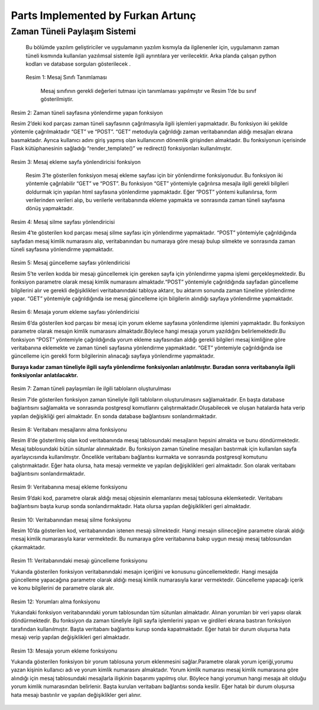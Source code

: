 Parts Implemented by Furkan Artunç
==================================

**Zaman Tüneli Paylaşım Sistemi**
---------------------------------

    Bu bölümde yazılım geliştiriciler ve uygulamanın yazılım kısmıyla da ilgilenenler için, uygulamanın zaman tüneli kısmında kullanılan yazılımsal sistemle ilgili ayrıntılara yer verilecektir. Arka planda çalışan python kodları ve database sorguları gösterilecek .
  
.. figure::  1.png
   :figclass: align-center 
  
  Resim 1: Mesaj Sınıfı Tanımlaması
  
    Mesaj sınıfının gerekli değerleri tutması için tanımlaması yapılmıştır ve Resim 1’de bu sınıf gösterilmiştir.
  
.. figure::  2.png
   :figclass: align-center 
   
   Resim 2: Zaman tüneli sayfasına yönlendirme yapan fonksiyon
   
   Resim 2’deki kod parçası zaman tüneli sayfasının çağrılmasıyla ilgili işlemleri yapmaktadır. Bu fonksiyon iki şekilde yöntemle çağrılmaktadır “GET” ve “POST”. “GET” metoduyla çağrıldığı zaman veritabanından aldığı mesajları ekrana basmaktadır. Ayrıca kullanıcı adını giriş yapmış olan kullanıcının dönemlik girişinden almaktadır. Bu fonksiyonun içerisinde Flask kütüphanesinin sağladığı “render_template()” ve redirect() fonksiyonları kullanılmıştır.
   
.. figure::  3.png
   :figclass: align-center    
   
   Resim 3: Mesaj ekleme sayfa yönlendiricisi fonksiyon
   
      Resim 3’te gösterilen fonksiyon mesaj ekleme sayfası için bir yönlendirme fonksiyonudur. Bu fonksiyon iki yöntemle çağrılabilir “GET” ve “POST”. Bu fonksiyon “GET” yöntemiyle çağrılırsa mesajla ilgili gerekli bilgileri doldurmak için yapılan html sayfasına yönlendirme yapmaktadır. Eğer “POST” yöntemi kullanılırsa, form verilerinden verileri alıp, bu verilerle veritabanında ekleme yapmakta ve sonrasında zaman tüneli sayfasına dönüş yapmaktadır.
   
.. figure::  4.png
   :figclass: align-center
   
   Resim 4: Mesaj silme sayfası yönlendiricisi
   
   Resim 4’te gösterilen kod parçası mesaj silme sayfası için yönlendirme yapmaktadır. “POST” yöntemiyle çağrıldığında sayfadan mesaj kimlik numarasını alıp, veritabanından bu numaraya göre mesajı bulup silmekte ve sonrasında zaman tüneli sayfasına yönlendirme yapmaktadır.
   
.. figure::  5.png
   :figclass: align-center
   
   Resim 5: Mesaj güncelleme sayfası yönlendiricisi
   
   Resim 5’te verilen kodda bir mesajı güncellemek için gereken sayfa için yönlendirme yapma işlemi gerçekleşmektedir. Bu fonksiyon parametre olarak mesaj kimlik numarasını almaktadır.“POST” yöntemiyle çağrıldığında sayfadan güncelleme bilgilerini alır ve gerekli değişiklikleri veritabanındaki tabloya aktarır, bu aktarım sonunda zaman tüneline yönlendirme yapar. “GET” yöntemiyle çağrıldığında ise mesaj güncelleme için bilgilerin alındığı sayfaya yönlendirme yapmaktadır. 
   
.. figure::  6.png
   :figclass: align-center   
   
   Resim 6: Mesaja yorum ekleme sayfası yönlendiricisi
   
   Resim 6’da gösterilen kod parçası bir mesaj için yorum ekleme sayfasına yönlendirme işlemini yapmaktadır. Bu fonksiyon parametre olarak mesajın kimlik numarasını almaktadır.Böylece hangi mesaja yorum yazıldığını belirlemektedir.Bu fonksiyon “POST” yöntemiyle çağrıldığında yorum ekleme sayfasından aldığı gerekli bilgileri mesaj kimliğine göre veritabanına eklemekte ve zaman tüneli sayfasına yönlendirme yapmaktadır. “GET” yöntemiyle çağrıldığında ise güncelleme için gerekli form bilgilerinin alınacağı sayfaya yönlendirme yapmaktadır.
   
   **Buraya kadar zaman tüneliyle ilgili sayfa yönlendirme fonksiyonları anlatılmıştır. Buradan sonra veritabanıyla ilgili fonksiyonlar anlatılacaktır.**

.. figure::  7.png
   :figclass: align-center
   
   Resim 7: Zaman tüneli paylaşımları ile ilgili tabloların oluşturulması
   
   Resim 7’de gösterilen fonksiyon zaman tüneliyle ilgili tabloların oluşturulmasını sağlamaktadır. En başta database bağlantısını sağlamakta ve sonrasında postgresql komutlarını çalıştırmaktadır.Oluşabilecek ve oluşan hatalarda hata verip yapılan değişikliği geri almaktadır. En sonda database bağlantısını sonlandırmaktadır. 

.. figure::  8.png
   :figclass: align-center
   
   Resim 8: Veritabanı mesajlarını alma fonksiyonu
   
   Resim 8’de gösterilmiş olan kod veritabanında mesaj tablosundaki mesajların hepsini almakta ve bunu döndürmektedir. Mesaj tablosundaki bütün sütunlar alınmaktadır. Bu fonksiyon zaman tüneline mesajları bastırmak için kullanılan sayfa ayarlayıcısında kullanılmıştır. Öncelikle veritabanı bağlantısı kurmakta ve sonrasında postgresql komutunu çalıştırmaktadır. Eğer hata olursa, hata mesajı vermekte ve yapılan değişiklikleri geri almaktadır. Son olarak veritabanı bağlantısını sonlandırmaktadır.
   
.. figure::  9.png
   :figclass: align-center
   
   Resim 9: Veritabanına mesaj ekleme fonksiyonu
   
   Resim 9’daki kod, parametre olarak aldığı mesaj objesinin elemanlarını mesaj tablosuna eklemketedir. Veritabanı bağlantısını başta kurup sonda sonlandırmaktadır. Hata olursa yapılan değişiklikleri geri almaktadır.
   
.. figure::  10.png
   :figclass: align-center
   
   Resim 10: Veritabanından mesaj silme fonksiyonu
   
   Resim 10’da gösterilen kod, veritabanından istenen mesajı silmektedir. Hangi mesajın silineceğine parametre olarak aldığı mesaj kimlik numarasıyla karar vermektedir. Bu numaraya göre veritabanına bakıp uygun mesajı mesaj tablosundan çıkarmaktadır. 
   
.. figure::  11.png
   :figclass: align-center
   
   Resim 11: Veritabanındaki mesajı güncelleme fonksiyonu
   
   Yukarıda gösterilen fonksiyon veritabanındaki mesajın içeriğini ve konusunu güncellemektedir. Hangi mesajda güncelleme yapacağına parametre olarak aldığı mesaj kimlik numarasıyla karar vermektedir. Güncelleme yapacağı içerik ve konu bilgilerini de parametre olarak alır. 
   
.. figure::  12.png
   :figclass: align-center
   
   Resim 12: Yorumları alma fonksiyonu
   
   Yukarıdaki fonksiyon veritabanındaki yorum tablosundan tüm sütunları almaktadır. Alınan yorumları bir veri yapısı olarak döndürmektedir. Bu fonksiyon da zaman tüneliyle ilgili sayfa işlemlerini yapan ve girdileri ekrana bastıran fonksiyon tarafından kullanılmıştır. Başta veritabanı bağlantısı kurup sonda kapatmaktadır. Eğer hatalı bir durum oluşursa hata mesajı verip yapılan değişiklikleri geri almaktadır.
  
.. figure::  13.png
   :figclass: align-center
   
   Resim 13: Mesaja yorum ekleme fonksiyonu
   
   Yukarıda gösterilen fonksiyon bir yorum tablosuna yorum eklenmesini sağlar.Parametre olarak yorum içeriği,yorumu yazan kişinin kullanıcı adı ve yorum kimlik numarasını almaktadır. Yorum kimlik numarası mesaj kimlik numarasına göre alındığı için mesaj tablosundaki mesajlarla ilişkinin başarımı yapılmış olur. Böylece hangi yorumun hangi mesaja ait olduğu yorum kimlik numarasından belirlenir. Başta kurulan veritabanı bağlantısı sonda kesilir. Eğer hatalı bir durum oluşursa hata mesajı bastırılır ve yapılan değişiklikler geri alınır.
   
